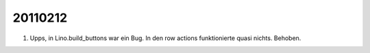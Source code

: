 20110212
========

#.  Upps, in Lino.build_buttons war ein Bug. 
    In den row actions funktionierte quasi nichts. 
    Behoben.